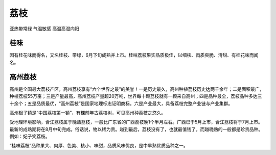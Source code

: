 
.. _litchi:

荔枝
===============
``亚热带常绿`` ``气温敏感`` ``高温高湿向阳``

桂味
-----------

因有桂花味而得名，又名桂枝、带绿，6月下旬成熟并上市。桂味荔枝果实品质极佳，以细核、肉质爽脆、清甜、有桂花味而闻名。



高州荔枝
-----------

高州是全国最大荔枝产区，高州荔枝享有“六个世界之最”的美誉！一是历史最久，高州种植荔枝历史达两千余年；二是面积最广，种植荔枝55万亩；三是产量最高，高州荔枝产量超20万吨，世界每十颗荔枝就有一颗来自高州；四是品种最全，荔枝品种多达三十余个；五是品质最优，“高州荔枝”是国家地理标志证明商标。六是产业最大，具备荔枝完整产业链与产业集群。

高州根子镇是“中国荔枝第一镇”，有棵前年古荔枝树，可见高州种荔枝之悠久。

受地理环境影响，合江荔枝属于晚熟荔枝，一般比广东省的广西荔枝晚1个半月左右。广西已于5月上市，合江荔枝将于7月上市。最新的成熟期将在8月中旬完成。俗话说，物以稀为贵。越到最后，荔枝没有了，也就最值钱了，而越晚熟的一般都是珍贵品种。例如：妃子笑荔枝。

“桂味荔枝”品种果大、肉厚、色美、核小、味甜，品质风味优良，是中早熟优质品种之一。
